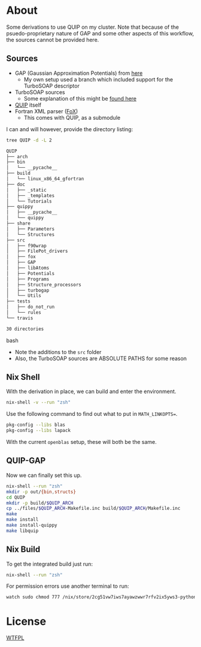 * About
Some derivations to use QUIP on my cluster. Note that because of the psuedo-proprietary nature of GAP and some other aspects of this workflow, the sources cannot be provided here.

** Sources
- GAP (Gaussian Approximation Potentials) from [[http://www.libatoms.org/gap/gap_download.html][here]]
    - My own setup used a branch which included support for the TurboSOAP descriptor
- TurboSOAP sources
  - Some explanation of this might be [[https://turbogap.fi/wiki/index.php/Quick_start][found here]]
- [[https://github.com/libAtoms/QUIP][QUIP]] itself
- Fortran XML parser ([[https://github.com/libAtoms/fox][FoX]])
  - This comes with QUIP, as a submodule

I can and will however, provide the directory listing:
#+BEGIN_SRC bash :results raw
tree QUIP -d -L 2
#+END_SRC

#+begin_src bash
QUIP
├── arch
├── bin
│   └── __pycache__
├── build
│   └── linux_x86_64_gfortran
├── doc
│   ├── _static
│   ├── _templates
│   └── Tutorials
├── quippy
│   ├── __pycache__
│   └── quippy
├── share
│   ├── Parameters
│   └── Structures
├── src
│   ├── f90wrap
│   ├── FilePot_drivers
│   ├── fox
│   ├── GAP
│   ├── libAtoms
│   ├── Potentials
│   ├── Programs
│   ├── Structure_processors
│   ├── turbogap
│   └── Utils
├── tests
│   ├── do_not_run
│   └── rules
└── travis

30 directories
#+end_src bash

- Note the additions to the ~src~ folder
- Also, the TurboSOAP sources are ABSOLUTE PATHS for some reason
** Nix Shell
With the derivation in place, we can build and enter the environment.
#+BEGIN_SRC bash
nix-shell -v --run "zsh"
#+END_SRC
Use the following command to find out what to put in  ~MATH_LINKOPTS=~.
#+BEGIN_SRC bash
pkg-config --libs blas
pkg-config --libs lapack
#+END_SRC
With the current ~openblas~ setup, these will both be the same.
** QUIP-GAP
Now we can finally set this up.
#+BEGIN_SRC bash
nix-shell --run "zsh"
mkdir -p out/{bin,structs}
cd QUIP
mkdir -p build/$QUIP_ARCH
cp ../files/$QUIP_ARCH-Makefile.inc build/$QUIP_ARCH/Makefile.inc
make
make install
make install-quippy
make libquip
#+END_SRC
** Nix Build
To get the integrated build just run:
#+BEGIN_SRC bash
nix-shell --run "zsh"
#+END_SRC
For permission errors use another terminal to run:
#+BEGIN_SRC bash
watch sudo chmod 777 /nix/store/2cg51vw7iws7ayawzwwr7rfv2ix5yws3-python3-3.8.5-env/lib/python3.8/site-packages -R
#+END_SRC
* License
[[http://www.wtfpl.net/about/][WTFPL]]

